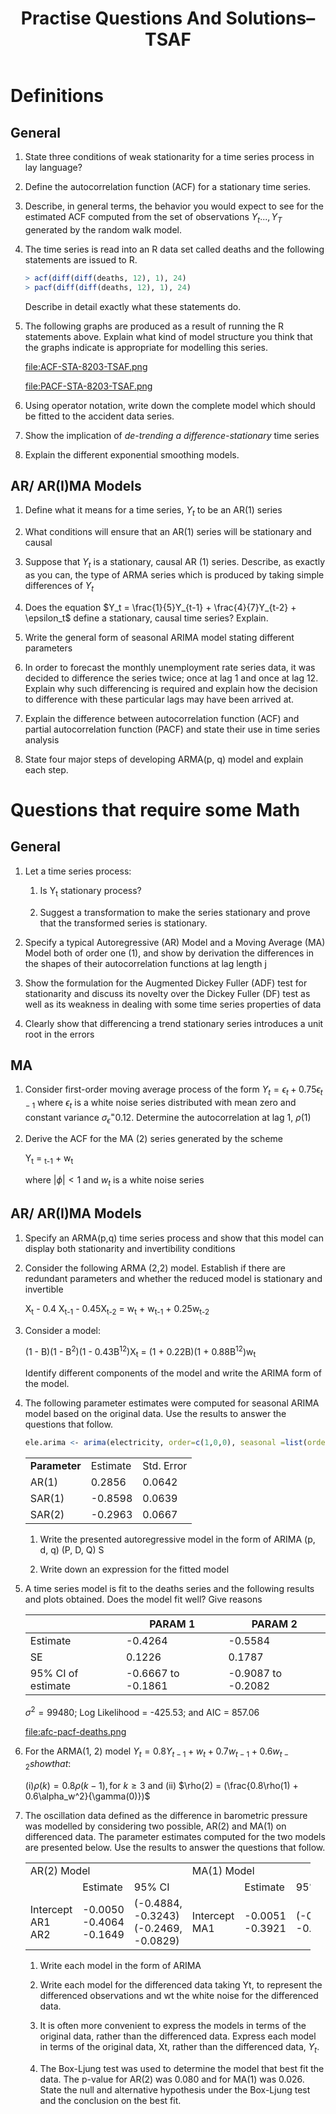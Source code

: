 #+TITLE: Practise Questions And Solutions-- TSAF
#+OPTIONS: toc:nil
#+LATEX_CLASS_OPTIONS: [a4paper]
#+OPTIONS: H:2 num:3 num:4
* Definitions
** General
*** State three conditions of weak stationarity for a time series process in lay language?
*** Define the autocorrelation function (ACF) for a stationary time series.
*** Describe, in general terms, the behavior you would expect to see for the estimated ACF computed from the set of observations $Y_t ..., Y_T$ generated by the random walk model.
*** The time series is read into an R data set called deaths and the following statements are issued to R.

#+begin_src R
> acf(diff(diff(deaths, 12), 1), 24)
> pacf(diff(diff(deaths, 12), 1), 24)
#+end_src
Describe in detail exactly what these statements do.

*** The following graphs are produced as a result of running the R statements above. Explain what kind of model structure you think that the graphs indicate is appropriate for modelling this series.

#+ATTR_LATEX: :width 1.1\textwidth
#+RESULTS:
file:ACF-STA-8203-TSAF.png

#+ATTR_LATEX: :width 1.1\textwidth
file:PACF-STA-8203-TSAF.png

*** Using operator notation, write down the complete model which should be fitted to the accident data series.

*** Show the implication of /de-trending a difference-stationary/ time series

*** Explain the different exponential smoothing models.
** AR/ AR(I)MA Models
*** Define what it means for a time series, $Y_t$ to be an AR(1) series

*** What conditions will ensure that an AR(1) series will be stationary and causal

*** Suppose that $Y_t$ is a stationary, causal AR (1) series.  Describe, as exactly as you can, the type of ARMA series which is produced by taking simple differences of $Y_t$

*** Does the equation $Y_t = \frac{1}{5}Y_{t-1} + \frac{4}{7}Y_{t-2} + \epsilon_t$ define a stationary, causal time series? Explain.
*** Write the general form of seasonal ARIMA model stating different parameters

*** In order to forecast the monthly unemployment rate series data, it was decided to difference the series twice; once at lag 1 and once at lag 12. Explain why such differencing is required and explain how the decision to difference with these particular lags may have been arrived at.
*** Explain the difference between autocorrelation function (ACF) and partial autocorrelation function (PACF) and state their use in time series analysis
*** State four major steps of developing ARMA(p, q) model and explain each step.

* Questions that require some Math
** General
*** Let a time series process:
\begin{align*}
X_t &= Y_t &\text{if t is even}\\
    &= Y_t + 1 &\text{if t is odd}
\end{align*}
**** Is Y_t stationary process?
**** Suggest a transformation to make the series stationary and prove that the transformed series is stationary.
*** Specify a typical Autoregressive (AR) Model and a Moving Average (MA) Model both of order one (1), and show by derivation the differences in the shapes of their autocorrelation functions at lag length j
*** Show the formulation for the Augmented Dickey Fuller (ADF) test for stationarity and discuss its novelty over the Dickey Fuller (DF) test as well as its weakness in dealing with some time series properties of data
*** Clearly show that differencing a trend stationary series introduces a unit root in the errors
** MA
*** Consider first-order moving average process of the form $Y_t = \epsilon_t + 0.75\epsilon_{t-1}$ where $\epsilon_t$ is a white noise series distributed with mean zero and constant variance $\sigma_\epsilon^ = 0.12$. Determine the autocorrelation at lag 1, $\rho(1)$
*** Derive the ACF for the MA (2) series generated by the scheme

#+begin_equation
Y_t = \phiY_{t-1} + w_t
#+end_equation

where $|\phi| < 1$ and $w_t$ is a white noise series
** AR/ AR(I)MA Models
*** Specify an ARMA(p,q) time series process and show that this model can display both stationarity and invertibility conditions
*** Consider the following ARMA (2,2) model. Establish if there are redundant parameters and whether the reduced model is stationary and invertible

#+begin_equation
X_t - 0.4 X_{t-1} - 0.45X_{t-2} = w_t + w_{t-1} + 0.25w_{t-2}
#+end_equation
*** Consider a model:
#+begin_equation
(1 - B)(1 - B^2)(1 - 0.43B^{12})X_t = (1 + 0.22B)(1 + 0.88B^{12})w_t
#+end_equation
Identify different components of the model and write the ARIMA form of the model.
*** The following parameter estimates were computed for seasonal ARIMA model based on the original data. Use the results to answer the questions that follow.

#+begin_src R
ele.arima <‐ arima(electricity, order=c(1,0,0), seasonal =list(order=c(2,1,0), period =12))
#+end_src

| *Parameter* | Estimate | Std. Error |
| AR(1)     |   0.2856 |     0.0642 |
| SAR(1)    |  -0.8598 |     0.0639 |
|-----------+----------+------------|
| SAR(2)    |  -0.2963 |     0.0667 |

**** Write the presented autoregressive model in the form of ARIMA (p, d, q) (P, D, Q) S
**** Write down an expression for the fitted model

*** The following cosine function can be used to model the seasonal pattern that might exist in the data. :noexport:
#+begin_equation
f(t) = \alpha cos[(wt) - \theta]
#+end_equation

Show how the model can be represented by both sine and cosine.


*** A time series model is fit to the deaths series and the following results and plots obtained.  Does the model fit well? Give reasons

|                                                                |            PARAM 1 |            PARAM 2 |
|----------------------------------------------------------------+--------------------+--------------------|
| Estimate                                                       |            -0.4264 |            -0.5584 |
| SE                                                             |             0.1226 |             0.1787 |
| 95% CI of estimate                                             | -0.6667 to -0.1861 | -0.9087 to -0.2082 |
$\sigma^2 = 99480$; Log Likelihood = -425.53; and AIC = 857.06

#+ATTR_LATEX: :width 1.1\textwidth
#+RESULTS:
file:afc-pacf-deaths.png

*** For the ARMA(1, 2) model $Y_t = 0.8Y_{t-1} + w_t + 0.7w_{t-1} + 0.6w_{t-2} show that$:
(i)$\rho(k) = 0.8\rho(k-1), \text{for } k \ge 3$ and (ii) $\rho(2) = (\frac{0.8\rho(1) + 0.6\alpha_w^2}{\gamma(0)})$

*** The oscillation data defined as the difference in barometric pressure was modelled by considering two possible, AR(2) and MA(1) on differenced data. The parameter estimates computed for the two models are presented below. Use the results to answer the questions that follow.
+-------------+-------------+--------------------+-----------+----------+--------------------+
| AR(2) Model                                    | MA(1) Model                                |
+-------------+-------------+--------------------+-----------+----------+--------------------+
|             |    Estimate | 95% CI             |           | Estimate | 95% CI             |
+-------------+-------------+--------------------+-----------+----------+--------------------+
| Intercept   |     -0.0050 |                    | Intercept |  -0.0051 |                    |
| AR1         |     -0.4064 | (-0.4884, -0.3243) | MA1       |  -0.3921 | (-0.4638, -0.3205) |
| AR2         |     -0.1649 | (-0.2469, -0.0829) |           |          |                    |
+-------------+-------------+--------------------+-----------+----------+--------------------+

**** Write each model in the form of ARIMA
**** Write each model for the differenced data taking Yt, to represent the differenced observations and wt the white noise for the differenced data.
**** It is often more convenient to express the models in terms of the original data, rather than the differenced data. Express each model in terms of the original data, Xt, rather than the differenced data, $Y_t$.
**** The Box-Ljung test was used to determine the model that best fit the data. The p-value for AR(2) was 0.080 and for MA(1) was 0.026. State the null and alternative hypothesis under the Box-Ljung test and the conclusion on the best fit.
